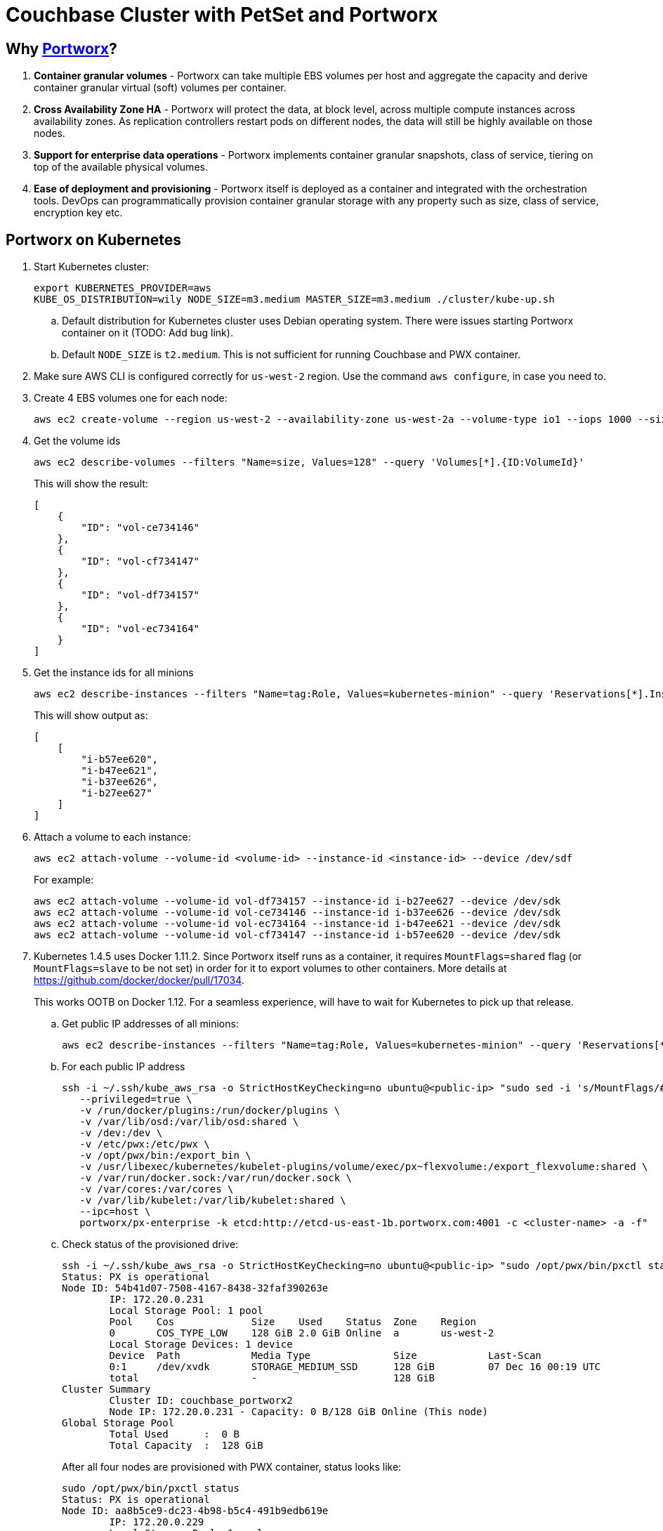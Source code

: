 = Couchbase Cluster with PetSet and Portworx

== Why https://portworx.com/[Portworx]?

. *Container granular volumes* - Portworx can take multiple EBS volumes per host and aggregate the capacity and derive container granular virtual (soft) volumes per container.
. *Cross Availability Zone HA* - Portworx will protect the data, at block level, across multiple compute instances across availability zones.  As replication controllers restart pods on different nodes, the data will still be highly available on those nodes.
. *Support for enterprise data operations* - Portworx implements container granular snapshots, class of service, tiering on top of the available physical volumes.
. *Ease of deployment and provisioning* - Portworx itself is deployed as a container and integrated with the orchestration tools.  DevOps can programmatically provision container granular storage with any property such as size, class of service, encryption key etc.

== Portworx on Kubernetes

. Start Kubernetes cluster:
+
```
export KUBERNETES_PROVIDER=aws
KUBE_OS_DISTRIBUTION=wily NODE_SIZE=m3.medium MASTER_SIZE=m3.medium ./cluster/kube-up.sh
```
+
.. Default distribution for Kubernetes cluster uses Debian operating system. There were issues starting Portworx container on it (TODO: Add bug link).
.. Default `NODE_SIZE` is `t2.medium`. This is not sufficient for running Couchbase and PWX container.
. Make sure AWS CLI is configured correctly for `us-west-2` region. Use the command `aws configure`, in case you need to.
. Create 4 EBS volumes one for each node:
+
```
aws ec2 create-volume --region us-west-2 --availability-zone us-west-2a --volume-type io1 --iops 1000 --size 128
```
+
. Get the volume ids
+
```
aws ec2 describe-volumes --filters "Name=size, Values=128" --query 'Volumes[*].{ID:VolumeId}'
```
+
This will show the result:
+
```
[
    {
        "ID": "vol-ce734146"
    }, 
    {
        "ID": "vol-cf734147"
    }, 
    {
        "ID": "vol-df734157"
    }, 
    {
        "ID": "vol-ec734164"
    }
]
```
+
. Get the instance ids for all minions
+
```
aws ec2 describe-instances --filters "Name=tag:Role, Values=kubernetes-minion" --query 'Reservations[*].Instances[*].InstanceId'
```
+
This will show output as:
+
```
[
    [
        "i-b57ee620", 
        "i-b47ee621", 
        "i-b37ee626", 
        "i-b27ee627"
    ]
]
```
+
. Attach a volume to each instance:
+
```
aws ec2 attach-volume --volume-id <volume-id> --instance-id <instance-id> --device /dev/sdf
```
+
For example:
+
```
aws ec2 attach-volume --volume-id vol-df734157 --instance-id i-b27ee627 --device /dev/sdk
aws ec2 attach-volume --volume-id vol-ce734146 --instance-id i-b37ee626 --device /dev/sdk
aws ec2 attach-volume --volume-id vol-ec734164 --instance-id i-b47ee621 --device /dev/sdk
aws ec2 attach-volume --volume-id vol-cf734147 --instance-id i-b57ee620 --device /dev/sdk
```
+
. Kubernetes 1.4.5 uses Docker 1.11.2. Since Portworx itself runs as a container, it requires `MountFlags=shared` flag (or `MountFlags=slave` to be not set) in order for it to export volumes to other containers. More details at https://github.com/docker/docker/pull/17034.
+
This works OOTB on Docker 1.12. For a seamless experience, will have to wait for Kubernetes to pick up that release.
+
.. Get public IP addresses of all minions:
+
```
aws ec2 describe-instances --filters "Name=tag:Role, Values=kubernetes-minion" --query 'Reservations[*].Instances[*].PublicDnsName'
```
+
.. For each public IP address
+
```
ssh -i ~/.ssh/kube_aws_rsa -o StrictHostKeyChecking=no ubuntu@<public-ip> "sudo sed -i 's/MountFlags/#MountFlags/g' /lib/systemd/system/docker.service; sudo systemctl daemon-reload; sudo systemctl restart docker; sudo docker run --restart=always --name px -d --net=host \
   --privileged=true \
   -v /run/docker/plugins:/run/docker/plugins \
   -v /var/lib/osd:/var/lib/osd:shared \
   -v /dev:/dev \
   -v /etc/pwx:/etc/pwx \
   -v /opt/pwx/bin:/export_bin \
   -v /usr/libexec/kubernetes/kubelet-plugins/volume/exec/px~flexvolume:/export_flexvolume:shared \
   -v /var/run/docker.sock:/var/run/docker.sock \
   -v /var/cores:/var/cores \
   -v /var/lib/kubelet:/var/lib/kubelet:shared \
   --ipc=host \
   portworx/px-enterprise -k etcd:http://etcd-us-east-1b.portworx.com:4001 -c <cluster-name> -a -f"
```
+
.. Check status of the provisioned drive:
+
```
ssh -i ~/.ssh/kube_aws_rsa -o StrictHostKeyChecking=no ubuntu@<public-ip> "sudo /opt/pwx/bin/pxctl status"
Status: PX is operational
Node ID: 54b41d07-7508-4167-8438-32faf390263e
	IP: 172.20.0.231 
 	Local Storage Pool: 1 pool
	Pool	Cos		Size	Used	Status	Zone	Region
	0	COS_TYPE_LOW	128 GiB	2.0 GiB	Online	a	us-west-2
	Local Storage Devices: 1 device
	Device	Path		Media Type		Size		Last-Scan
	0:1	/dev/xvdk	STORAGE_MEDIUM_SSD	128 GiB		07 Dec 16 00:19 UTC
	total			-			128 GiB
Cluster Summary
	Cluster ID: couchbase_portworx2
	Node IP: 172.20.0.231 - Capacity: 0 B/128 GiB Online (This node)
Global Storage Pool
	Total Used    	:  0 B
	Total Capacity	:  128 GiB
```
+
After all four nodes are provisioned with PWX container, status looks like:
+
```
sudo /opt/pwx/bin/pxctl status
Status: PX is operational
Node ID: aa8b5ce9-dc23-4b98-b5c4-491b9edb619e
	IP: 172.20.0.229 
 	Local Storage Pool: 1 pool
	Pool	Cos		Size	Used	Status	Zone	Region
	0	COS_TYPE_LOW	128 GiB	2.0 GiB	Online	a	us-west-2
	Local Storage Devices: 1 device
	Device	Path		Media Type		Size		Last-Scan
	0:1	/dev/xvdk	STORAGE_MEDIUM_SSD	128 GiB		07 Dec 16 00:30 UTC
	total			-			128 GiB
Cluster Summary
	Cluster ID: couchbase_portworx2
	Node IP: 172.20.0.228 - Capacity: 2.0 GiB/128 GiB Online
	Node IP: 172.20.0.231 - Capacity: 2.0 GiB/128 GiB Online
	Node IP: 172.20.0.230 - Capacity: 2.0 GiB/128 GiB Online
	Node IP: 172.20.0.229 - Capacity: 2.0 GiB/128 GiB Online (This node)
Global Storage Pool
	Total Used    	:  8.1 GiB
	Total Capacity	:  512 GiB
```

== Couchbase with Portworx on Kubernetes

. Create 2 PWX volumes (on any Kubernetes worker host) - volumes are visible cluster-wide
.. `sudo /opt/pwx/bin/pxctl volume create couchbase1`
.. `sudo /opt/pwx/bin/pxctl volume create couchbase2`
. Create 2 PV - make sure to change `name` and `volumeID` attribute values
.. `./cluster/kubectl.sh create -f /Users/arungupta/workspaces/couchbase-kubernetes/cluster-petset-portworx/pv.yaml`
.. `./cluster/kubectl.sh create -f /Users/arungupta/workspaces/couchbase-kubernetes/cluster-petset-portworx/pv.yaml`

== Misc

. Optional verification
.. Log in to minion: `ssh -i ~/.ssh/kube_aws_rsa admin@<master-ip-public>`
.. Verify etcd: `curl -fs -X PUT "http://<master-ip-internal>:2379/v2/keys/_test"`
